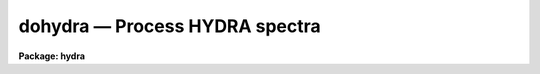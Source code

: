 dohydra — Process HYDRA spectra
===============================

**Package: hydra**

.. raw:: html

  <BODY>
  <TABLE WIDTH="100%" BORDER=0><TR>
  <TD ALIGN=LEFT><FONT SIZE=4>
  <B>dohydra (Jul95)</B></FONT></TD>
  <TD ALIGN=CENTER><FONT SIZE=4>
  <B>noao.imred.hydra</B>
  </FONT></TD>
  <TD ALIGN=RIGHT><FONT SIZE=4>
  <B>dohydra (Jul95)</B></FONT></TD>
  </TR></TABLE><P>
  <TITLE>dohydra</TITLE>
  <UL>
  </UL>
  <H2><A NAME="s_name">NAME</A></H2>
  <! BeginSection: 'NAME'>
  <UL>
  dohydra -- Hydra and Nessie data reduction task
  </UL>
  <! EndSection:   'NAME'>
  <H2><A NAME="s_usage">USAGE</A></H2>
  <! BeginSection: 'USAGE'>
  <UL>
  dohydra objects
  </UL>
  <! EndSection:   'USAGE'>
  <H2><A NAME="s_summary">SUMMARY</A></H2>
  <! BeginSection: 'SUMMARY'>
  <UL>
  The <B>dohydra</B> reduction task is specialized for scattered light
  subtraction, extraction, flat
  fielding, fiber throughput correction, wavelength calibration, and sky
  subtraction of <I>Hydra</I> and <I>Nessie</I> fiber spectra.  It is a
  command language script which collects and combines the functions and
  parameters of many general purpose tasks to provide a single complete data
  reduction path.  The task provides a degree of guidance, automation, and
  record keeping necessary when dealing with the large amount of data
  generated by these multifiber instruments.
  </UL>
  <! EndSection:   'SUMMARY'>
  <H2><A NAME="s_parameters">PARAMETERS</A></H2>
  <! BeginSection: 'PARAMETERS'>
  <UL>
  <DL>
  <DT><B><A NAME="l_objects">objects</A></B></DT>
  <! Sec='PARAMETERS' Level=0 Label='objects' Line='objects'>
  <DD>List of object spectra to be processed.  Previously processed spectra are
  ignored unless the <I>redo</I> flag is set or the <I>update</I> flag is set and
  dependent calibration data has changed.  Extracted spectra are ignored.
  </DD>
  </DL>
  <DL>
  <DT><B><A NAME="l_apref">apref = "<TT></TT>"</A></B></DT>
  <! Sec='PARAMETERS' Level=0 Label='apref' Line='apref = ""'>
  <DD>Aperture reference spectrum.  This spectrum is used to define the basic
  extraction apertures and is typically a flat field spectrum.
  </DD>
  </DL>
  <DL>
  <DT><B><A NAME="l_flat">flat = "<TT></TT>" (optional)</A></B></DT>
  <! Sec='PARAMETERS' Level=0 Label='flat' Line='flat = "" (optional)'>
  <DD>Flat field spectrum.  If specified the one dimensional flat field spectra
  are extracted and used to make flat field calibrations.  If a separate
  throughput file or image is not specified the flat field is also used
  for computing a fiber throughput correction.
  </DD>
  </DL>
  <DL>
  <DT><B><A NAME="l_throughput">throughput = "<TT></TT>" (optional)</A></B></DT>
  <! Sec='PARAMETERS' Level=0 Label='throughput' Line='throughput = "" (optional)'>
  <DD>Throughput file or image.  If an image is specified, typically a blank
  sky observation, the total flux through
  each fiber is used to correct for fiber throughput.  If a file consisting
  of lines with the aperture number and relative throughput is specified
  then the fiber throughput will be corrected by those values.  If neither
  is specified but a flat field image is given it is used to compute the
  throughput.  
  </DD>
  </DL>
  <DL>
  <DT><B><A NAME="l_arcs1">arcs1 = "<TT></TT>" (at least one if dispersion correcting)</A></B></DT>
  <! Sec='PARAMETERS' Level=0 Label='arcs1' Line='arcs1 = "" (at least one if dispersion correcting)'>
  <DD>List of primary arc spectra.  These spectra are used to define the dispersion
  functions for each fiber apart from a possible zero point correction made
  with secondary shift spectra or arc calibration fibers in the object spectra.
  One fiber from the first spectrum is used to mark lines and set the dispersion
  function interactively and dispersion functions for all other fibers and
  arc spectra are derived from it.
  </DD>
  </DL>
  <DL>
  <DT><B><A NAME="l_arcs2">arcs2 = "<TT></TT>" (optional for Nessie)</A></B></DT>
  <! Sec='PARAMETERS' Level=0 Label='arcs2' Line='arcs2 = "" (optional for Nessie)'>
  <DD>List of optional shift arc spectra.  Features in these secondary observations
  are used to supply a wavelength zero point shift through the observing
  sequence.  One type of observation is dome lamps containing characteristic
  emission lines.
  </DD>
  </DL>
  <DL>
  <DT><B><A NAME="l_arcreplace">arcreplace = "<TT></TT>" (optional for Nessie)</A></B></DT>
  <! Sec='PARAMETERS' Level=0 Label='arcreplace' Line='arcreplace = "" (optional for Nessie)'>
  <DD>Special aperture replacement file.  A characteristic of Nessie (though not
  Hydra) spectra is that it requires two exposures to illuminate all fibers
  with an arc calibration.  The aperture replacement file assigns fibers from
  the second exposure to replace those in the first exposure.  Only the first
  exposures are specified in the <I>arcs1</I> list.  The file contains lines
  with the first exposure image name, the second exposure image name, and a
  list of apertures from the second exposure to be used instead of those in
  the first exposure.
  </DD>
  </DL>
  <DL>
  <DT><B><A NAME="l_arctable">arctable = "<TT></TT>" (optional) (refspectra)</A></B></DT>
  <! Sec='PARAMETERS' Level=0 Label='arctable' Line='arctable = "" (optional) (refspectra)'>
  <DD>Table defining arc spectra to be assigned to object
  spectra (see <B>refspectra</B>).  If not specified an assignment based
  on a header parameter, <I>params.sort</I>, such as the observation time is made.
  </DD>
  </DL>
  <P>
  <DL>
  <DT><B><A NAME="l_readnoise">readnoise = "<TT>RDNOISE</TT>" (apsum)</A></B></DT>
  <! Sec='PARAMETERS' Level=0 Label='readnoise' Line='readnoise = "RDNOISE" (apsum)'>
  <DD>Read out noise in photons.  This parameter defines the minimum noise
  sigma.  It is defined in terms of photons (or electrons) and scales
  to the data values through the gain parameter.  A image header keyword
  (case insensitive) may be specified to get the value from the image.
  </DD>
  </DL>
  <DL>
  <DT><B><A NAME="l_gain">gain = "<TT>GAIN</TT>" (apsum)</A></B></DT>
  <! Sec='PARAMETERS' Level=0 Label='gain' Line='gain = "GAIN" (apsum)'>
  <DD>Detector gain or conversion factor between photons/electrons and
  data values.  It is specified as the number of photons per data value.
  A image header keyword (case insensitive) may be specified to get the value
  from the image.
  </DD>
  </DL>
  <DL>
  <DT><B><A NAME="l_datamax">datamax = INDEF (apsum.saturation)</A></B></DT>
  <! Sec='PARAMETERS' Level=0 Label='datamax' Line='datamax = INDEF (apsum.saturation)'>
  <DD>The maximum data value which is not a cosmic ray.
  When cleaning cosmic rays and/or using variance weighted extraction
  very strong cosmic rays (pixel values much larger than the data) can
  cause these operations to behave poorly.  If a value other than INDEF
  is specified then all data pixels in excess of this value will be
  excluded and the algorithms will yield improved results.
  This applies only to the object spectra and not the flat field or
  arc spectra.  For more
  on this see the discussion of the saturation parameter in the
  <B>apextract</B> package.
  </DD>
  </DL>
  <DL>
  <DT><B><A NAME="l_fibers">fibers = 97 (apfind)</A></B></DT>
  <! Sec='PARAMETERS' Level=0 Label='fibers' Line='fibers = 97 (apfind)'>
  <DD>Number of fibers.  This number is used during the automatic definition of
  the apertures from the aperture reference spectrum.  It is best if this
  reflects the actual number of fibers which may be found in the aperture
  reference image.
  The interactive
  review of the aperture assignments allows verification and adjustments
  to the automatic aperture definitions.
  </DD>
  </DL>
  <DL>
  <DT><B><A NAME="l_width">width = 12. (apedit)</A></B></DT>
  <! Sec='PARAMETERS' Level=0 Label='width' Line='width = 12. (apedit)'>
  <DD>Approximate base full width of the fiber profiles.  This parameter is used
  for the profile centering algorithm.
  </DD>
  </DL>
  <DL>
  <DT><B><A NAME="l_minsep">minsep = 8. (apfind)</A></B></DT>
  <! Sec='PARAMETERS' Level=0 Label='minsep' Line='minsep = 8. (apfind)'>
  <DD>Minimum separation between fibers.  Weaker spectra or noise within this
  distance of a stronger spectrum are rejected.
  </DD>
  </DL>
  <DL>
  <DT><B><A NAME="l_maxsep">maxsep = 15. (apfind)</A></B></DT>
  <! Sec='PARAMETERS' Level=0 Label='maxsep' Line='maxsep = 15. (apfind)'>
  <DD>Maximum separation between adjacent fibers.  This parameter
  is used to identify missing fibers.  If two adjacent spectra exceed this
  separation then it is assumed that a fiber is missing and the aperture
  identification assignments will be adjusted accordingly.
  </DD>
  </DL>
  <DL>
  <DT><B><A NAME="l_apidtable">apidtable = "<TT></TT>" (apfind)</A></B></DT>
  <! Sec='PARAMETERS' Level=0 Label='apidtable' Line='apidtable = "" (apfind)'>
  <DD>Aperture identification table.  This may be either a text file or an
  image.  A text file contains the fiber number, beam number defining object
  (1), sky (0), and arc (2) fibers, and a object title.  An image contains
  the keywords SLFIBnnn with string value consisting of the fiber number,
  beam number, optional right ascension and declination, and an object
  title.  For Nessie the user had to prepare the file for each plugboard, for
  Hydra at the 4meter the file was generated for the user, and for Hydra at
  the WIYN the image header contains the information.  Unassigned and broken
  fibers (beam of -1) should be included in the identification information
  since they will automatically be excluded.
  </DD>
  </DL>
  <DL>
  <DT><B><A NAME="l_crval">crval = INDEF, cdelt = INDEF (autoidentify)</A></B></DT>
  <! Sec='PARAMETERS' Level=0 Label='crval' Line='crval = INDEF, cdelt = INDEF (autoidentify)'>
  <DD>These parameters specify an approximate central wavelength and dispersion.
  They may be specified as numerical values, INDEF, or image header keyword
  names whose values are to be used.
  If both these parameters are INDEF then the automatic identification will
  not be done.
  </DD>
  </DL>
  <DL>
  <DT><B><A NAME="l_objaps">objaps = "<TT></TT>", skyaps = "<TT></TT>", arcaps = "<TT></TT>"</A></B></DT>
  <! Sec='PARAMETERS' Level=0 Label='objaps' Line='objaps = "", skyaps = "", arcaps = ""'>
  <DD>List of object, sky, and arc aperture numbers.  These are used to
  identify arc apertures for wavelength calibration and object and sky
  apertures for sky subtraction.  Note sky apertures may be identified as
  both object and sky if one wants to subtract the mean sky from the
  individual sky spectra.  Typically the different spectrum types are
  identified by their beam numbers and the default, null string,
  lists select all apertures.
  </DD>
  </DL>
  <DL>
  <DT><B><A NAME="l_objbeams">objbeams = "<TT>0,1</TT>", skybeams = "<TT>0</TT>", arcbeams = 2</A></B></DT>
  <! Sec='PARAMETERS' Level=0 Label='objbeams' Line='objbeams = "0,1", skybeams = "0", arcbeams = 2'>
  <DD>List of object, sky, and arc beam numbers.  The convention is that sky
  fibers are given a beam number of 0, object fibers a beam number of 1, and
  arc fibers a beam number of 2.  The beam numbers are typically set in the
  <I>apidtable</I>.  Unassigned or broken fibers may be given a beam number of
  -1 in the aperture identification table since apertures with negative beam
  numbers are not extracted.  Note it is valid to identify sky fibers as both
  object and sky.
  </DD>
  </DL>
  <P>
  <DL>
  <DT><B><A NAME="l_scattered">scattered = no (apscatter)</A></B></DT>
  <! Sec='PARAMETERS' Level=0 Label='scattered' Line='scattered = no (apscatter)'>
  <DD>Smooth and subtracted scattered light from the object and flat field
  images.  This operation consists of fitting independent smooth functions
  across the dispersion using data outside the fiber apertures and then
  smoothing the individual fits along the dispersion.  The initial
  flat field, or if none is given the aperture reference image, are
  done interactively to allow setting the fitting parameters.  All
  subsequent subtractions use the same fitting parameters.
  </DD>
  </DL>
  <DL>
  <DT><B><A NAME="l_fitflat">fitflat = yes (flat1d)</A></B></DT>
  <! Sec='PARAMETERS' Level=0 Label='fitflat' Line='fitflat = yes (flat1d)'>
  <DD>Fit the composite flat field spectrum by a smooth function and divide each
  flat field spectrum by this function?  This operation removes the average
  spectral signature of the flat field lamp from the sensitivity correction to
  avoid modifying the object fluxes.
  </DD>
  </DL>
  <DL>
  <DT><B><A NAME="l_clean">clean = yes (apsum)</A></B></DT>
  <! Sec='PARAMETERS' Level=0 Label='clean' Line='clean = yes (apsum)'>
  <DD>Detect and correct for bad pixels during extraction?  This is the same
  as the clean option in the <B>apextract</B> package.  If yes this also
  implies variance weighted extraction and requires reasonably good values
  for the readout noise and gain.  In addition the datamax parameters
  can be useful.
  </DD>
  </DL>
  <DL>
  <DT><B><A NAME="l_dispcor">dispcor = yes</A></B></DT>
  <! Sec='PARAMETERS' Level=0 Label='dispcor' Line='dispcor = yes'>
  <DD>Dispersion correct spectra?  Depending on the <I>params.linearize</I>
  parameter this may either resample the spectra or insert a dispersion
  function in the image header.
  </DD>
  </DL>
  <DL>
  <DT><B><A NAME="l_savearcs">savearcs = yes</A></B></DT>
  <! Sec='PARAMETERS' Level=0 Label='savearcs' Line='savearcs = yes'>
  <DD>Save any simultaneous arc apertures?  If no then the arc apertures will
  be deleted after use.
  </DD>
  </DL>
  <DL>
  <DT><B><A NAME="l_skyalign">skyalign = no</A></B></DT>
  <! Sec='PARAMETERS' Level=0 Label='skyalign' Line='skyalign = no'>
  <DD>Align sky lines?  If yes then for the first object spectrum you are asked
  to mark one or more sky lines to use for alignment.  Then these lines will
  be found in all spectra and an average zeropoint shift computed and applied
  to the dispersion solution to align these lines.  Note that this assumes
  the sky lines are seen in all fibers.
  </DD>
  </DL>
  <DL>
  <DT><B><A NAME="l_skysubtract">skysubtract = yes</A></B></DT>
  <! Sec='PARAMETERS' Level=0 Label='skysubtract' Line='skysubtract = yes'>
  <DD>Subtract sky from the object spectra?  If yes the sky spectra are combined
  and subtracted from the object spectra as defined by the object and sky
  aperture/beam parameters.
  </DD>
  </DL>
  <DL>
  <DT><B><A NAME="l_skyedit">skyedit = yes</A></B></DT>
  <! Sec='PARAMETERS' Level=0 Label='skyedit' Line='skyedit = yes'>
  <DD>Overplot all the sky spectra and allow contaminated sky spectra to be
  deleted?
  </DD>
  </DL>
  <DL>
  <DT><B><A NAME="l_saveskys">saveskys = yes</A></B></DT>
  <! Sec='PARAMETERS' Level=0 Label='saveskys' Line='saveskys = yes'>
  <DD>Save the combined sky spectrum?  If no then the sky spectrum will be
  deleted after sky subtraction is completed.
  </DD>
  </DL>
  <DL>
  <DT><B><A NAME="l_splot">splot = no</A></B></DT>
  <! Sec='PARAMETERS' Level=0 Label='splot' Line='splot = no'>
  <DD>Plot the final spectra with the task <B>splot</B>?
  </DD>
  </DL>
  <DL>
  <DT><B><A NAME="l_redo">redo = no</A></B></DT>
  <! Sec='PARAMETERS' Level=0 Label='redo' Line='redo = no'>
  <DD>Redo operations previously done?  If no then previously processed spectra
  in the objects list will not be processed (unless they need to be updated).
  </DD>
  </DL>
  <DL>
  <DT><B><A NAME="l_update">update = yes</A></B></DT>
  <! Sec='PARAMETERS' Level=0 Label='update' Line='update = yes'>
  <DD>Update processing of previously processed spectra if aperture, flat
  field, or dispersion reference definitions are changed?
  </DD>
  </DL>
  <DL>
  <DT><B><A NAME="l_batch">batch = no</A></B></DT>
  <! Sec='PARAMETERS' Level=0 Label='batch' Line='batch = no'>
  <DD>Process spectra as a background or batch job provided there are no interactive
  options (<I>skyedit</I> and <I>splot</I>) selected.
  </DD>
  </DL>
  <DL>
  <DT><B><A NAME="l_listonly">listonly = no</A></B></DT>
  <! Sec='PARAMETERS' Level=0 Label='listonly' Line='listonly = no'>
  <DD>List processing steps but don't process?
  </DD>
  </DL>
  <P>
  <DL>
  <DT><B><A NAME="l_params">params = "<TT></TT>" (pset)</A></B></DT>
  <! Sec='PARAMETERS' Level=0 Label='params' Line='params = "" (pset)'>
  <DD>Name of parameter set containing additional processing parameters.  The
  default is parameter set <B>params</B>.  The parameter set may be examined
  and modified in the usual ways (typically with "<TT>epar params</TT>" or "<TT>:e params</TT>"
  from the parameter editor).  Note that using a different parameter file
  is not allowed.  The parameters are described below.
  </DD>
  </DL>
  <P>
  <CENTER>-- PACKAGE PARAMETERS
  
  </CENTER><BR>
  <P>
  Package parameters are those which generally apply to all task in the
  package.  This is also true of <B>dohydra</B>.
  <DL>
  <DT><B><A NAME="l_dispaxis">dispaxis = 2</A></B></DT>
  <! Sec='PARAMETERS' Level=0 Label='dispaxis' Line='dispaxis = 2'>
  <DD>Default dispersion axis.  The dispersion axis is 1 for dispersion
  running along image lines and 2 for dispersion running along image
  columns.  If the image header parameter DISPAXIS is defined it has
  precedence over this parameter.  The default value defers to the
  package parameter of the same name.
  </DD>
  </DL>
  <DL>
  <DT><B><A NAME="l_observatory">observatory = "<TT>observatory</TT>"</A></B></DT>
  <! Sec='PARAMETERS' Level=0 Label='observatory' Line='observatory = "observatory"'>
  <DD>Observatory at which the spectra were obtained if not specified in the
  image header by the keyword OBSERVAT.  For Hydra data the image headers
  identify the observatory as "<TT>kpno</TT>" so this parameter is not used.
  For data from other observatories this parameter may be used
  as describe in <B>observatory</B>.
  </DD>
  </DL>
  <DL>
  <DT><B><A NAME="l_interp">interp = "<TT>poly5</TT>" (nearest|linear|poly3|poly5|spline3|sinc)</A></B></DT>
  <! Sec='PARAMETERS' Level=0 Label='interp' Line='interp = "poly5" (nearest|linear|poly3|poly5|spline3|sinc)'>
  <DD>Spectrum interpolation type used when spectra are resampled.  The choices are:
  <P>
  <PRE>
  	nearest - nearest neighbor
  	 linear - linear
  	  poly3 - 3rd order polynomial
  	  poly5 - 5th order polynomial
  	spline3 - cubic spline
  	   sinc - sinc function
  </PRE>
  </DD>
  </DL>
  <DL>
  <DT><B><A NAME="l_database">database = "<TT>database</TT>"</A></B></DT>
  <! Sec='PARAMETERS' Level=0 Label='database' Line='database = "database"'>
  <DD>Database (directory) used for storing aperture and dispersion information.
  </DD>
  </DL>
  <DL>
  <DT><B><A NAME="l_verbose">verbose = no</A></B></DT>
  <! Sec='PARAMETERS' Level=0 Label='verbose' Line='verbose = no'>
  <DD>Print verbose information available with various tasks.
  </DD>
  </DL>
  <DL>
  <DT><B><A NAME="l_logfile">logfile = "<TT>logfile</TT>", plotfile = "<TT></TT>"</A></B></DT>
  <! Sec='PARAMETERS' Level=0 Label='logfile' Line='logfile = "logfile", plotfile = ""'>
  <DD>Text and plot log files.  If a filename is not specified then no log is
  kept.  The plot file contains IRAF graphics metacode which may be examined
  in various ways such as with <B>gkimosaic</B>.
  </DD>
  </DL>
  <DL>
  <DT><B><A NAME="l_records">records = "<TT></TT>"</A></B></DT>
  <! Sec='PARAMETERS' Level=0 Label='records' Line='records = ""'>
  <DD>Dummy parameter to be ignored.
  </DD>
  </DL>
  <DL>
  <DT><B><A NAME="l_version">version = "<TT>HYDRA: ...</TT>"</A></B></DT>
  <! Sec='PARAMETERS' Level=0 Label='version' Line='version = "HYDRA: ..."'>
  <DD>Version of the package.
  </DD>
  </DL>
  <P>
  <CENTER>PARAMS PARAMETERS
  
  </CENTER><BR>
  <P>
  The following parameters are part of the <B>params</B> parameter set and
  define various algorithm parameters for <B>dohydra</B>.
  <P>
  <CENTER>--  GENERAL PARAMETERS --
  
  </CENTER><BR>
  <DL>
  <DT><B><A NAME="l_line">line = INDEF, nsum = 10</A></B></DT>
  <! Sec='PARAMETERS' Level=0 Label='line' Line='line = INDEF, nsum = 10'>
  <DD>The dispersion line (line or column perpendicular to the dispersion
  axis) and number of adjacent lines (half before and half after unless
  at the end of the image) used in finding, recentering, resizing,
  editing, and tracing operations.  A line of INDEF selects the middle of the
  image along the dispersion axis.
  </DD>
  </DL>
  <DL>
  <DT><B><A NAME="l_order">order = "<TT>decreasing</TT>" (apfind)</A></B></DT>
  <! Sec='PARAMETERS' Level=0 Label='order' Line='order = "decreasing" (apfind)'>
  <DD>When assigning aperture identifications order the spectra "<TT>increasing</TT>"
  or "<TT>decreasing</TT>" with increasing pixel position (left-to-right or
  right-to-left in a cross-section plot of the image).
  </DD>
  </DL>
  <DL>
  <DT><B><A NAME="l_extras">extras = no (apsum)</A></B></DT>
  <! Sec='PARAMETERS' Level=0 Label='extras' Line='extras = no (apsum)'>
  <DD>Include extra information in the output spectra?  When cleaning or using
  variance weighting the cleaned and weighted spectra are recorded in the
  first 2D plane of a 3D image, the raw, simple sum spectra are recorded in
  the second plane, and the estimated sigmas are recorded in the third plane.
  </DD>
  </DL>
  <P>
  <CENTER>-- DEFAULT APERTURE LIMITS --
  
  </CENTER><BR>
  <DL>
  <DT><B><A NAME="l_lower">lower = -5., upper = 5. (apdefault)</A></B></DT>
  <! Sec='PARAMETERS' Level=0 Label='lower' Line='lower = -5., upper = 5. (apdefault)'>
  <DD>Default lower and upper aperture limits relative to the aperture center.
  These limits are used when the apertures are first found and may be
  resized automatically or interactively.
  </DD>
  </DL>
  <P>
  <CENTER>-- AUTOMATIC APERTURE RESIZING PARAMETERS --
  
  </CENTER><BR>
  <DL>
  <DT><B><A NAME="l_ylevel">ylevel = 0.05 (apresize)</A></B></DT>
  <! Sec='PARAMETERS' Level=0 Label='ylevel' Line='ylevel = 0.05 (apresize)'>
  <DD>Data level at which to set aperture limits during automatic resizing.
  It is a fraction of the peak relative to a local background.
  </DD>
  </DL>
  <P>
  <CENTER>-- TRACE PARAMETERS --
  
  </CENTER><BR>
  <DL>
  <DT><B><A NAME="l_t_step">t_step = 10 (aptrace)</A></B></DT>
  <! Sec='PARAMETERS' Level=0 Label='t_step' Line='t_step = 10 (aptrace)'>
  <DD>Step along the dispersion axis between determination of the spectrum
  positions.  Note the <I>nsum</I> parameter is also used to enhance the
  signal-to-noise at each step.
  </DD>
  </DL>
  <DL>
  <DT><B><A NAME="l_t_function">t_function = "<TT>spline3</TT>", t_order = 3 (aptrace)</A></B></DT>
  <! Sec='PARAMETERS' Level=0 Label='t_function' Line='t_function = "spline3", t_order = 3 (aptrace)'>
  <DD>Default trace fitting function and order.  The fitting function types are
  "<TT>chebyshev</TT>" polynomial, "<TT>legendre</TT>" polynomial, "<TT>spline1</TT>" linear spline, and
  "<TT>spline3</TT>" cubic spline.  The order refers to the number of
  terms in the polynomial functions or the number of spline pieces in the spline
  functions.
  </DD>
  </DL>
  <DL>
  <DT><B><A NAME="l_t_niterate">t_niterate = 1, t_low = 3., t_high = 3. (aptrace)</A></B></DT>
  <! Sec='PARAMETERS' Level=0 Label='t_niterate' Line='t_niterate = 1, t_low = 3., t_high = 3. (aptrace)'>
  <DD>Default number of rejection iterations and rejection sigma thresholds.
  </DD>
  </DL>
  <P>
  <CENTER>-- SCATTERED LIGHT PARAMETERS --
  
  </CENTER><BR>
  <DL>
  <DT><B><A NAME="l_buffer">buffer = 1. (apscatter)</A></B></DT>
  <! Sec='PARAMETERS' Level=0 Label='buffer' Line='buffer = 1. (apscatter)'>
  <DD>Buffer distance from the aperture edges to be excluded in selecting the
  scattered light pixels to be used.
  </DD>
  </DL>
  <DL>
  <DT><B><A NAME="l_apscat1">apscat1 = "<TT></TT>" (apscatter)</A></B></DT>
  <! Sec='PARAMETERS' Level=0 Label='apscat1' Line='apscat1 = "" (apscatter)'>
  <DD>Fitting parameters across the dispersion.  This references an additional
  set of parameters for the ICFIT package.  The default is the "<TT>apscat1</TT>"
  parameter set.
  </DD>
  </DL>
  <DL>
  <DT><B><A NAME="l_apscat2">apscat2 = "<TT></TT>" (apscatter)</A></B></DT>
  <! Sec='PARAMETERS' Level=0 Label='apscat2' Line='apscat2 = "" (apscatter)'>
  <DD>Fitting parameters along the dispersion.  This references an additional
  set of parameters for the ICFIT package.  The default is the "<TT>apscat2</TT>"
  parameter set.
  </DD>
  </DL>
  <P>
  <CENTER>
  
  </CENTER><BR>
  -- APERTURE EXTRACTION PARAMETERS --
  <DL>
  <DT><B><A NAME="l_weights">weights = "<TT>none</TT>" (apsum)</A></B></DT>
  <! Sec='PARAMETERS' Level=0 Label='weights' Line='weights = "none" (apsum)'>
  <DD>Type of extraction weighting.  Note that if the <I>clean</I> parameter is
  set then the weights used are "<TT>variance</TT>" regardless of the weights
  specified by this parameter.  The choices are:
  <DL>
  <DT><B><A NAME="l_">"<TT>none</TT>"</A></B></DT>
  <! Sec='PARAMETERS' Level=1 Label='' Line='"none"'>
  <DD>The pixels are summed without weights except for partial pixels at the
  ends.
  </DD>
  </DL>
  <DL>
  <DT><B><A NAME="l_">"<TT>variance</TT>"</A></B></DT>
  <! Sec='PARAMETERS' Level=1 Label='' Line='"variance"'>
  <DD>The extraction is weighted by the variance based on the data values
  and a poisson/ccd model using the <I>gain</I> and <I>readnoise</I>
  parameters.
  </DD>
  </DL>
  </DD>
  </DL>
  <DL>
  <DT><B><A NAME="l_pfit">pfit = "<TT>fit1d</TT>" (apsum) (fit1d|fit2d)</A></B></DT>
  <! Sec='PARAMETERS' Level=0 Label='pfit' Line='pfit = "fit1d" (apsum) (fit1d|fit2d)'>
  <DD>Profile fitting algorithm for cleaning and variance weighted extractions.
  The default is generally appropriate for Hydra/Nessie data but users
  may try the other algorithm.  See <B>approfiles</B> for further information.
  </DD>
  </DL>
  <DL>
  <DT><B><A NAME="l_lsigma">lsigma = 3., usigma = 3. (apsum)</A></B></DT>
  <! Sec='PARAMETERS' Level=0 Label='lsigma' Line='lsigma = 3., usigma = 3. (apsum)'>
  <DD>Lower and upper rejection thresholds, given as a number of times the
  estimated sigma of a pixel, for cleaning.
  </DD>
  </DL>
  <DL>
  <DT><B><A NAME="l_nsubaps">nsubaps = 1 (apsum)</A></B></DT>
  <! Sec='PARAMETERS' Level=0 Label='nsubaps' Line='nsubaps = 1 (apsum)'>
  <DD>During extraction it is possible to equally divide the apertures into
  this number of subapertures.
  </DD>
  </DL>
  <P>
  <CENTER>-- FLAT FIELD FUNCTION FITTING PARAMETERS --
  
  </CENTER><BR>
  <DL>
  <DT><B><A NAME="l_f_interactive">f_interactive = yes (fit1d)</A></B></DT>
  <! Sec='PARAMETERS' Level=0 Label='f_interactive' Line='f_interactive = yes (fit1d)'>
  <DD>Fit the composite one dimensional flat field spectrum interactively?
  This is used if <I>fitflat</I> is set and a two dimensional flat field
  spectrum is specified.
  </DD>
  </DL>
  <DL>
  <DT><B><A NAME="l_f_function">f_function = "<TT>spline3</TT>", f_order = 10 (fit1d)</A></B></DT>
  <! Sec='PARAMETERS' Level=0 Label='f_function' Line='f_function = "spline3", f_order = 10 (fit1d)'>
  <DD>Function and order used to fit the composite one dimensional flat field
  spectrum.  The functions are "<TT>legendre</TT>", "<TT>chebyshev</TT>", "<TT>spline1</TT>", and
  "<TT>spline3</TT>".  The spline functions are linear and cubic splines with the
  order specifying the number of pieces.
  </DD>
  </DL>
  <P>
  <CENTER>-- ARC DISPERSION FUNCTION PARAMETERS --
  
  </CENTER><BR>
  <DL>
  <DT><B><A NAME="l_threshold">threshold = 10. (autoidentify/identify/reidentify)</A></B></DT>
  <! Sec='PARAMETERS' Level=0 Label='threshold' Line='threshold = 10. (autoidentify/identify/reidentify)'>
  <DD>In order for a feature center to be determined the range of pixel intensities
  around the feature must exceed this threshold.
  </DD>
  </DL>
  <DL>
  <DT><B><A NAME="l_coordlist">coordlist = "<TT>linelists$idhenear.dat</TT>" (autoidentify/identify)</A></B></DT>
  <! Sec='PARAMETERS' Level=0 Label='coordlist' Line='coordlist = "linelists$idhenear.dat" (autoidentify/identify)'>
  <DD>Arc line list consisting of an ordered list of wavelengths.
  Some standard line lists are available in the directory "<TT>linelists$</TT>".
  </DD>
  </DL>
  <DL>
  <DT><B><A NAME="l_match">match = -3. (autoidentify/identify)</A></B></DT>
  <! Sec='PARAMETERS' Level=0 Label='match' Line='match = -3. (autoidentify/identify)'>
  <DD>The maximum difference for a match between the dispersion function prediction
  value and a wavelength in the coordinate list.
  </DD>
  </DL>
  <DL>
  <DT><B><A NAME="l_fwidth">fwidth = 4. (autoidentify/identify)</A></B></DT>
  <! Sec='PARAMETERS' Level=0 Label='fwidth' Line='fwidth = 4. (autoidentify/identify)'>
  <DD>Approximate full base width (in pixels) of arc lines.
  </DD>
  </DL>
  <DL>
  <DT><B><A NAME="l_cradius">cradius = 10. (reidentify)</A></B></DT>
  <! Sec='PARAMETERS' Level=0 Label='cradius' Line='cradius = 10. (reidentify)'>
  <DD>Radius from previous position to reidentify arc line.
  </DD>
  </DL>
  <DL>
  <DT><B><A NAME="l_i_function">i_function = "<TT>spline3</TT>", i_order = 3 (autoidentify/identify)</A></B></DT>
  <! Sec='PARAMETERS' Level=0 Label='i_function' Line='i_function = "spline3", i_order = 3 (autoidentify/identify)'>
  <DD>The default function and order to be fit to the arc wavelengths as a
  function of the pixel coordinate.  The functions choices are "<TT>chebyshev</TT>",
  "<TT>legendre</TT>", "<TT>spline1</TT>", or "<TT>spline3</TT>".
  </DD>
  </DL>
  <DL>
  <DT><B><A NAME="l_i_niterate">i_niterate = 2, i_low = 3.0, i_high = 3.0 (autoidentify/identify)</A></B></DT>
  <! Sec='PARAMETERS' Level=0 Label='i_niterate' Line='i_niterate = 2, i_low = 3.0, i_high = 3.0 (autoidentify/identify)'>
  <DD>Number of rejection iterations and sigma thresholds for rejecting arc
  lines from the dispersion function fits.
  </DD>
  </DL>
  <DL>
  <DT><B><A NAME="l_refit">refit = yes (reidentify)</A></B></DT>
  <! Sec='PARAMETERS' Level=0 Label='refit' Line='refit = yes (reidentify)'>
  <DD>Refit the dispersion function?  If yes and there is more than 1 line
  and a dispersion function was defined in the arc reference then a new
  dispersion function of the same type as in the reference image is fit
  using the new pixel positions.  Otherwise only a zero point shift is
  determined for the revised fitted coordinates without changing the
  form of the dispersion function.
  </DD>
  </DL>
  <DL>
  <DT><B><A NAME="l_addfeatures">addfeatures = no (reidentify)</A></B></DT>
  <! Sec='PARAMETERS' Level=0 Label='addfeatures' Line='addfeatures = no (reidentify)'>
  <DD>Add new features from a line list during each reidentification?
  This option can be used to compensate for lost features from the
  reference solution.  Care should be exercised that misidentified features
  are not introduced.
  </DD>
  </DL>
  <P>
  <CENTER>-- AUTOMATIC ARC ASSIGNMENT PARAMETERS --
  
  </CENTER><BR>
  <DL>
  <DT><B><A NAME="l_select">select = "<TT>interp</TT>" (refspectra)</A></B></DT>
  <! Sec='PARAMETERS' Level=0 Label='select' Line='select = "interp" (refspectra)'>
  <DD>Selection method for assigning wavelength calibration spectra.
  Note that an arc assignment table may be used to override the selection
  method and explicitly assign arc spectra to object spectra.
  The automatic selection methods are:
  <DL>
  <DT><B><A NAME="l_average">average</A></B></DT>
  <! Sec='PARAMETERS' Level=1 Label='average' Line='average'>
  <DD>Average two reference spectra without regard to any sort parameter.
  If only one reference spectrum is specified then it is assigned with a
  warning.  If more than two reference spectra are specified then only the
  first two are used and a warning is given.
  This option is used to assign two reference spectra, with equal weights,
  independent of any sorting parameter.
  </DD>
  </DL>
  <DL>
  <DT><B><A NAME="l_following">following</A></B></DT>
  <! Sec='PARAMETERS' Level=1 Label='following' Line='following'>
  <DD>Select the nearest following spectrum in the reference list based on the
  sorting parameter.  If there is no following spectrum use the nearest preceding
  spectrum.
  </DD>
  </DL>
  <DL>
  <DT><B><A NAME="l_interp">interp</A></B></DT>
  <! Sec='PARAMETERS' Level=1 Label='interp' Line='interp'>
  <DD>Interpolate between the preceding and following spectra in the reference
  list based on the sorting parameter.  If there is no preceding and following
  spectrum use the nearest spectrum.  The interpolation is weighted by the
  relative distances of the sorting parameter.
  </DD>
  </DL>
  <DL>
  <DT><B><A NAME="l_match">match</A></B></DT>
  <! Sec='PARAMETERS' Level=1 Label='match' Line='match'>
  <DD>Match each input spectrum with the reference spectrum list in order.
  This overrides the reference aperture check.
  </DD>
  </DL>
  <DL>
  <DT><B><A NAME="l_nearest">nearest</A></B></DT>
  <! Sec='PARAMETERS' Level=1 Label='nearest' Line='nearest'>
  <DD>Select the nearest spectrum in the reference list based on the sorting
  parameter.
  </DD>
  </DL>
  <DL>
  <DT><B><A NAME="l_preceding">preceding</A></B></DT>
  <! Sec='PARAMETERS' Level=1 Label='preceding' Line='preceding'>
  <DD>Select the nearest preceding spectrum in the reference list based on the
  sorting parameter.  If there is no preceding spectrum use the nearest following
  spectrum.
  </DD>
  </DL>
  </DD>
  </DL>
  <DL>
  <DT><B><A NAME="l_sort">sort = "<TT>jd</TT>", group = "<TT>ljd</TT>" (refspectra)</A></B></DT>
  <! Sec='PARAMETERS' Level=0 Label='sort' Line='sort = "jd", group = "ljd" (refspectra)'>
  <DD>Image header keywords to be used as the sorting parameter for selection
  based on order and to group spectra.
  A null string, "<TT></TT>", or the word "<TT>none</TT>" may be use to disable the sorting
  or grouping parameters.
  The sorting parameter
  must be numeric but otherwise may be anything.  The grouping parameter
  may be a string or number and must simply be the same for all spectra within
  the same group (say a single night).
  Common sorting parameters are times or positions.
  In <B>dohydra</B> the Julian date (JD) and the local Julian day number (LJD)
  at the middle of the exposure are automatically computed from the universal
  time at the beginning of the exposure and the exposure time.  Also the
  parameter UTMIDDLE is computed.
  </DD>
  </DL>
  <DL>
  <DT><B><A NAME="l_time">time = no, timewrap = 17. (refspectra)</A></B></DT>
  <! Sec='PARAMETERS' Level=0 Label='time' Line='time = no, timewrap = 17. (refspectra)'>
  <DD>Is the sorting parameter a 24 hour time?  If so then the time origin
  for the sorting is specified by the timewrap parameter.  This time
  should precede the first observation and follow the last observation
  in a 24 hour cycle.
  </DD>
  </DL>
  <P>
  <CENTER>-- DISPERSION  CORRECTION PARAMETERS --
  
  </CENTER><BR>
  <DL>
  <DT><B><A NAME="l_linearize">linearize = yes (dispcor)</A></B></DT>
  <! Sec='PARAMETERS' Level=0 Label='linearize' Line='linearize = yes (dispcor)'>
  <DD>Interpolate the spectra to a linear dispersion sampling?  If yes the
  spectra will be interpolated to a linear or log linear sampling
  If no the nonlinear dispersion function(s) from the dispersion function
  database are assigned to the input image world coordinate system
  and the spectral data are not interpolated.
  </DD>
  </DL>
  <DL>
  <DT><B><A NAME="l_log">log = no (dispcor)</A></B></DT>
  <! Sec='PARAMETERS' Level=0 Label='log' Line='log = no (dispcor)'>
  <DD>Use linear logarithmic wavelength coordinates?  Linear logarithmic
  wavelength coordinates have wavelength intervals which are constant
  in the logarithm of the wavelength.
  </DD>
  </DL>
  <DL>
  <DT><B><A NAME="l_flux">flux = yes (dispcor)</A></B></DT>
  <! Sec='PARAMETERS' Level=0 Label='flux' Line='flux = yes (dispcor)'>
  <DD>Conserve the total flux during interpolation?  If <I>no</I> the output
  spectrum is interpolated from the input spectrum at each output
  wavelength coordinate.  If <I>yes</I> the input spectrum is integrated
  over the extent of each output pixel.  This is slower than
  simple interpolation.
  </DD>
  </DL>
  <P>
  <CENTER>-- SKY SUBTRACTION PARAMETERS --
  
  </CENTER><BR>
  <DL>
  <DT><B><A NAME="l_combine">combine = "<TT>average</TT>" (scombine) (average|median)</A></B></DT>
  <! Sec='PARAMETERS' Level=0 Label='combine' Line='combine = "average" (scombine) (average|median)'>
  <DD>Option for combining sky pixels at the same dispersion coordinate after any
  rejection operation.  The options are to compute the  "<TT>average</TT>" or "<TT>median</TT>"
  of the pixels.  The median uses the average of the two central
  values when the number of pixels is even.
  </DD>
  </DL>
  <DL>
  <DT><B><A NAME="l_reject">reject = "<TT>none</TT>" (scombine) (none|minmax|avsigclip)</A></B></DT>
  <! Sec='PARAMETERS' Level=0 Label='reject' Line='reject = "none" (scombine) (none|minmax|avsigclip)'>
  <DD>Type of rejection operation performed on the pixels which overlap at each
  dispersion coordinate.  The algorithms are discussed in the
  help for <B>scombine</B>.  The rejection choices are:
  <P>
  <PRE>
        none - No rejection
      minmax - Reject the low and high pixels
   avsigclip - Reject pixels using an averaged sigma clipping algorithm
  </PRE>
  <P>
  </DD>
  </DL>
  <DL>
  <DT><B><A NAME="l_scale">scale = "<TT>none</TT>" (none|mode|median|mean)</A></B></DT>
  <! Sec='PARAMETERS' Level=0 Label='scale' Line='scale = "none" (none|mode|median|mean)'>
  <DD>Multiplicative scaling to be applied to each spectrum.  The choices are none
  or scale by the mode, median, or mean.  This should not be necessary if the
  flat field and throughput corrections have been properly made. 
  </DD>
  </DL>
  </UL>
  <! EndSection:   'PARAMETERS'>
  <H2><A NAME="s_environment_parameters">ENVIRONMENT PARAMETERS</A></H2>
  <! BeginSection: 'ENVIRONMENT PARAMETERS'>
  <UL>
  The environment parameter <I>imtype</I> is used to determine the extension
  of the images to be processed and created.  This allows use with any
  supported image extension.  For STF images the extension has to be exact;
  for example "<TT>d1h</TT>".
  </UL>
  <! EndSection:   'ENVIRONMENT PARAMETERS'>
  <H2><A NAME="s_description">DESCRIPTION</A></H2>
  <! BeginSection: 'DESCRIPTION'>
  <UL>
  The <B>dohydra</B> reduction task is specialized for the extraction, flat
  fielding, fiber throughput correction, wavelength calibration, and sky
  subtraction of <I>Hydra</I> and <I>Nessie</I> fiber spectra.  It is a
  command language script which collects and combines the functions and
  parameters of many general purpose tasks to provide a single, complete data
  reduction path.  The task provides a degree of guidance, automation, and
  record keeping necessary when dealing with the large amount of data
  generated by these multifiber instruments.
  <P>
  The general organization of the task is to do the interactive setup steps
  first using representative calibration data and then perform the majority
  of the reductions automatically, and possibly as a background process, with
  reference to the setup data.  In addition, the task determines which setup
  and processing operations have been completed in previous executions of the
  task and, contingent on the <I>redo</I> and <I>update</I> options, skip or
  repeat some or all the steps.
  <P>
  The following description is oriented specifically to Hydra data but
  applies equally well to Nessie data except for a few minor differences
  which are discussed in a separate section.  Since <B>dohydra</B> combines many
  separate, general purpose tasks the description given here refers to these
  tasks and leaves some of the details to their help documentation.
  <P>
  The description is divided into a quick usage outline followed by details
  of the parameters and algorithms.  The usage outline is provided as a
  checklist and a refresher for those familiar with this task and the
  component tasks.  It presents only the default or recommended usage for
  Hydra since there are many variations possible.
  <P>
  <B>Usage Outline</B>
  <P>
  <DL>
  <DT><B><A NAME="l_">[1]</A></B></DT>
  <! Sec='DESCRIPTION' Level=0 Label='' Line='[1]'>
  <DD>The images are first processed with <B>ccdproc</B> for overscan,
  bias, and dark corrections.
  The <B>dofiber</B> task will abort if the image header keyword CCDRPOC,
  which is added by <B>ccdproc</B>, is missing.  If the data is processed outside
  of the IRAF <B>ccdred</B> package then a dummy CCDPROC keyword should be
  added to the image headers; say with <B>hedit</B>.
  </DD>
  </DL>
  <DL>
  <DT><B><A NAME="l_">[2]</A></B></DT>
  <! Sec='DESCRIPTION' Level=0 Label='' Line='[2]'>
  <DD>Set the <B>dohydra</B> parameters with <B>eparam</B>.  Specify the object
  images to be processed, the flat field image as the aperture reference and
  the flat field, and one or more arc images.  A throughput file or image,
  such as a blank sky observation, may also be specified.  If there are many
  object or arc spectra per setup you might want to prepare "<TT>@ files</TT>".
  Specify the aperture identification table (a file for 4meter data or an image
  for WIYN data) which is provided for each Hydra
  configuration.  You might wish to verify the geometry parameters,
  separations, dispersion direction, etc., which may
  change with different detector setups.  The processing parameters are set
  for complete reductions but for quicklook you might not use the clean
  option or dispersion calibration and sky subtraction.
  <P>
  The parameters are set for a particular Hydra configuration and different
  configurations may use different flat fields, arcs, and aperture
  identification tables.
  </DD>
  </DL>
  <DL>
  <DT><B><A NAME="l_">[3]</A></B></DT>
  <! Sec='DESCRIPTION' Level=0 Label='' Line='[3]'>
  <DD>Run the task.  This may be repeated multiple times with different
  observations and the task will generally only do the setup steps
  once and only process new images.  Queries presented during the
  execution for various interactive operations may be answered with
  "<TT>yes</TT>", "<TT>no</TT>", "<TT>YES</TT>", or "<TT>NO</TT>".  The lower case responses apply just
  to that query while the upper case responses apply to all further
  such queries during the execution and no further queries of that
  type will be made.
  </DD>
  </DL>
  <DL>
  <DT><B><A NAME="l_">[4]</A></B></DT>
  <! Sec='DESCRIPTION' Level=0 Label='' Line='[4]'>
  <DD>The apertures are defined using the specified aperture reference image.
  The spectra are found automatically and apertures assigned based on
  task parameters and the aperture identification table.  Unassigned
  fibers will have a negative beam number and will be ignored in subsequent
  processing.  The resize option sets the aperture size to the widths of
  the profiles at a fixed fraction of the peak height.  The interactive
  review of the apertures is recommended.  If the identifications are off
  by a shift the <TT>'o'</TT> key is used.  To exit the aperture review type <TT>'q'</TT>.
  </DD>
  </DL>
  <DL>
  <DT><B><A NAME="l_">[5]</A></B></DT>
  <! Sec='DESCRIPTION' Level=0 Label='' Line='[5]'>
  <DD>The fiber positions at a series of points along the dispersion are measured
  and a function is fit to these positions.  This may be done interactively to
  adjust the fitting parameters.  Not all fibers need be examined and the "<TT>NO</TT>"
  response will quit the interactive fitting.  To exit the interactive
  fitting type <TT>'q'</TT>.
  </DD>
  </DL>
  <DL>
  <DT><B><A NAME="l_">[6]</A></B></DT>
  <! Sec='DESCRIPTION' Level=0 Label='' Line='[6]'>
  <DD>If scattered light subtraction is to be done the flat field image is
  used to define the scattered light fitting parameters interactively.
  If one is not specified then the aperture reference image is used for
  this purpose.
  <P>
  There are two queries for the interactive fitting.  A graph of the
  data between the defined reference apertures separated by a specified
  buffer distance is first shown.  The function order and type may be
  adjusted.  After quiting with <TT>'q'</TT> the user has the option of changing
  the buffer value and returning to the fitting, changing the image line
  or column to check if the fit parameters are satisfactory at other points,
  or to quit and accept the fit parameters.  After fitting all points
  across the dispersion another graph showing the scattered light from
  the individual fits is shown and the smoothing parameters along the
  dispersion may be adjusted.  Upon quiting with <TT>'q'</TT> you have the option
  of checking other cuts parallel to the dispersion or quiting and finishing
  the scattered light function smoothing and subtraction.
  <P>
  If there is a throughput image then this is corrected for scattered light
  noninteractively using the previous fitting parameters.
  </DD>
  </DL>
  <DL>
  <DT><B><A NAME="l_">[7]</A></B></DT>
  <! Sec='DESCRIPTION' Level=0 Label='' Line='[7]'>
  <DD>If flat fielding is to be done the flat field spectra are extracted.  The
  average spectrum over all fibers is determined and a function is fit
  interactively (exit with <TT>'q'</TT>).  This function is generally of sufficiently
  high order that the overall shape is well fit.  This function is then used
  to normalize the individual flat field spectra.  If a throughput image, a
  sky flat, is specified then the total sky counts through each fiber are
  used to correct the total flat field counts.  Alternatively, a separately
  derived throughput file can be used for specifying throughput corrections.
  If neither type of throughput is used the flat field also provides the
  throughput correction.  The final response spectra are normalized to a unit
  mean over all fibers.  The relative average throughput for each fiber is
  recorded in the log and possibly printed to the terminal.
  </DD>
  </DL>
  <DL>
  <DT><B><A NAME="l_">[8]</A></B></DT>
  <! Sec='DESCRIPTION' Level=0 Label='' Line='[8]'>
  <DD>If dispersion correction is selected the first arc in the arc list is
  extracted.  The middle fiber is used to identify the arc lines and define
  the dispersion function using the task <B>autoidentify</B>.  The
  <I>crval</I> and <I>cdelt</I> parameters are used in the automatic
  identification.  Whether or not the automatic identification is
  successful you will be shown the result of the arc line identification.
  If the automatic identification is not successful identify a few arc
  lines with <TT>'m'</TT> and use the <TT>'l'</TT> line list identification command to
  automatically add additional lines and fit the dispersion function.  Check
  the quality of the dispersion function fit with <TT>'f'</TT>.  When satisfied exit
  with <TT>'q'</TT>.
  </DD>
  </DL>
  <DL>
  <DT><B><A NAME="l_">[9]</A></B></DT>
  <! Sec='DESCRIPTION' Level=0 Label='' Line='[9]'>
  <DD>The remaining fibers are automatically reidentified.  You have the option
  to review the line identifications and dispersion function for each fiber
  and interactively add or delete arc lines and change fitting parameters.
  This can be done selectively, such as when the reported RMS increases
  significantly.
  </DD>
  </DL>
  <DL>
  <DT><B><A NAME="l_">[10]</A></B></DT>
  <! Sec='DESCRIPTION' Level=0 Label='' Line='[10]'>
  <DD>If the spectra are to be resampled to a linear dispersion system
  (which will be the same for all spectra) default dispersion parameters
  are printed and you are allowed to adjust these as desired.
  </DD>
  </DL>
  <DL>
  <DT><B><A NAME="l_">[11]</A></B></DT>
  <! Sec='DESCRIPTION' Level=0 Label='' Line='[11]'>
  <DD>If the sky line alignment option is selected and the sky lines have not
  been identified for a particular aperture identification table then you are
  asked to mark one or more sky lines.  You may simply accept the wavelengths
  of these lines as defined by the dispersion solution for this spectrum and
  fiber or you may specify knowns wavelengths for the lines. These lines will
  be reidentified in all object spectra extracted and a mean zeropoint shift
  will be added to the dispersion solution.  This has the effect of aligning
  these lines to optimize sky subtraction.
  </DD>
  </DL>
  <DL>
  <DT><B><A NAME="l_">[12]</A></B></DT>
  <! Sec='DESCRIPTION' Level=0 Label='' Line='[12]'>
  <DD>The object spectra are now automatically scattered light subtracted,
  extracted, flat fielded, and dispersion corrected.
  </DD>
  </DL>
  <DL>
  <DT><B><A NAME="l_">[13]</A></B></DT>
  <! Sec='DESCRIPTION' Level=0 Label='' Line='[13]'>
  <DD>When sky subtracting, the individual sky spectra may be reviewed and some
  spectra eliminated using the <TT>'d'</TT> key.  The last deleted spectrum may be
  recovered with the <TT>'e'</TT> key.  After exiting the review with <TT>'q'</TT> you are
  asked for the combining option.  The type of combining is dictated by the
  number of sky fibers.
  </DD>
  </DL>
  <DL>
  <DT><B><A NAME="l_">[14]</A></B></DT>
  <! Sec='DESCRIPTION' Level=0 Label='' Line='[14]'>
  <DD>The option to examine the final spectra with <B>splot</B> may be given.
  To exit type <TT>'q'</TT>.
  </DD>
  </DL>
  <DL>
  <DT><B><A NAME="l_">[15]</A></B></DT>
  <! Sec='DESCRIPTION' Level=0 Label='' Line='[15]'>
  <DD>If scattered light is subtracted from the input data a copy of the
  original image is made by appending "<TT>noscat</TT>" to the image name.
  If the data are reprocessed with the <I>redo</I> flag the original
  image will be used again to allow modification of the scattered
  light parameters.
  <P>
  The final spectra will have the same name as the original 2D images
  with a "<TT>.ms</TT>" extension added.  The flat field and arc spectra will
  also have part of the aperture identification table name added to
  allow different configurations to use the same 2D flat field and arcs
  but with different aperture definitions.  If using the sky alignment
  option an image "<TT>align</TT>" with the aperture identification table name
  applied will also be created.
  </DD>
  </DL>
  <P>
  <B>Spectra and Data Files</B>
  <P>
  The basic input consists of Hydra or Nessie object and
  calibration spectra stored as IRAF images.
  The type of image format is defined by the
  environment parameter <I>imtype</I>.  Only images with that extension will
  be processed and created.
  The raw CCD images must
  be processed to remove overscan, bias, and dark count effects.
  This is generally done using the <B>ccdred</B> package.
  The <B>dohydra</B> task will abort if the image header keyword CCDPROC,
  which is added by <B>ccdproc</B>, is missing.  If the data processed outside
  of the IRAF <B>ccdred</B> package then a dummy CCDPROC keyword should be
  added to the image headers; say with <B>hedit</B>.
  Flat fielding is
  generally not done at this stage but as part of <B>dohydra</B>.
  If flat fielding is done as part of the basic CCD processing then
  a flattened flat field, blank sky observation, or throughput file
  should still be created for applying fiber throughput corrections.
  <P>
  The task <B>dohydra</B> uses several types of calibration spectra.  These
  are flat fields, blank sky flat fields, comparison lamp spectra, auxiliary
  mercury line (from the dome lights) or sky line spectra, and simultaneous
  arc spectra taken during the object observation.  The flat field,
  throughput image or file, auxiliary emission line spectra, and simultaneous
  comparison fibers are optional.  If a flat field is used then the sky flat
  or throughput file is optional assuming the flat field has the same fiber
  iillumination.  It is legal to specify only a throughput image or file and
  leave the flat field blank in order to simply apply a throughput
  correction.  Because only the total counts through each fiber are used from
  a throughput image, sky flat exposures need not be of high signal per
  pixel.
  <P>
  There are three types of arc calibration methods.  One is to take arc
  calibration exposures through all fibers periodically and apply the
  dispersion function derived from one or interpolated between pairs to the
  object fibers.  This is the usual method with Hydra.  Another method is to
  use only one or two all-fiber arcs to define the shape of the dispersion
  function and track zero point wavelength shifts with <I>simultaneous arc</I>
  fibers taken during the object exposure.  The simultaneous arcs may or may
  not be available at the instrument but <B>dohydra</B> can use this type of
  observation.  The arc fibers are identified by their beam or aperture
  numbers.  A related and mutually exclusive method is to use <I>auxiliary
  line spectra</I> such as lines in the dome lights or sky lines to monitor
  shifts relative to a few actual arc exposures.  The main reason to do this
  is if taking arc exposures through all fibers is inconvenient as is the
  case with the manual Nessie plugboards.
  <P>
  The assignment of arc or auxiliary line calibration exposures to object
  exposures is generally done by selecting the nearest in time and
  interpolating.  There are other options possible which are described under
  the task <B>refspectra</B>.  The most general option is to define a table
  giving the object image name and the one or two arc spectra to be assigned
  to that object.  That file is called an <I>arc assignment table</I> and it
  is one of the optional setup files which can used with <B>dohydra</B>.
  <P>
  The first step in the processing is identifying the spectra in the images.
  The <I>aperture identification table</I>, which may be a text file or
  an image, contains information about the fiber
  assignments.  This table is created for you when using Hydra but must be
  prepared by the user when using Nessie.  A description of a file is
  given in the section concerning Nessie.
  <P>
  The final reduced spectra are recorded in two or three dimensional IRAF
  images.  The images have the same name as the original images with an added
  "<TT>.ms</TT>" extension.  Each line in the reduced image is a one dimensional
  spectrum with associated aperture, wavelength, and identification
  information.  When the <I>extras</I> parameter is set the lines in the
  third dimension contain additional information (see
  <B>apsum</B> for further details).  These spectral formats are accepted by the
  one dimensional spectroscopy tools such as the plotting tasks <B>splot</B>
  and <B>specplot</B>.  The special task <B>scopy</B> may be used to extract
  specific apertures or to change format to individual one dimensional
  images.
  <P>
  <B>Package Parameters</B>
  <P>
  The <B>hydra</B> package parameters set parameters affecting all the
  tasks in the package.
  The dispersion axis parameter defines the image axis along which the
  dispersion runs.  This is used if the image header doesn't define the
  dispersion axis with the DISPAXIS keyword.
  The observatory parameter is only required
  for data taken with fiber instruments other than Hydra or Nessie.
  The spectrum interpolation type might be changed to "<TT>sinc</TT>" but
  with the cautions given in <B>onedspec.package</B>.
  The other parameters define the standard I/O functions.
  The verbose parameter selects whether to print everything which goes
  into the log file on the terminal.  It is useful for monitoring
  what the <B>dohydra</B> task does.  The log and plot files are useful for
  keeping a record of the processing.  A log file is highly recommended.
  A plot file provides a record of apertures, traces, and extracted spectra
  but can become quite large.
  The plotfile is most conveniently viewed and printed with <B>gkimosaic</B>.
  <P>
  <B>Processing Parameters</B>
  <P>
  The list of objects and arcs can be @ files if desired.  The aperture
  reference spectrum is usually the same as the flat field spectrum though it
  could be any exposure with enough signal to accurately define the positions
  and trace the spectra.  The first list of arcs are the standard Th-Ar or
  HeNeAr comparison arc spectra (they must all be of the same type).  The
  second list of arcs are the auxiliary emission line exposures mentioned
  previously and in the Nessie section.
  <P>
  The arc replacement file is described in the Nessie section and the arc
  assignment table was described in the data file section.  Note that even if
  an arc assignment table is specified, <I>all arcs to be used must also
  appear in the arc lists</I> in order for the task to know the type of arc
  spectrum.
  <P>
  The detector read out noise and gain are used for cleaning and variance
  (optimal) extraction.  The default will determine the values from the image
  itself.  The dispersion axis defines the wavelength direction of spectra in
  the image if not defined in the image header by the keyword DISPAXIS.  The
  width and separation parameters define the dimensions (in pixels) of the
  spectra (fiber profile) across the dispersion.  The width parameter
  primarily affects the centering.  The maximum separation parameter is
  important if missing spectra from the aperture identification table are to
  be correctly skipped.  The number of fibers can be left at the default
  (for Hydra) and the task will try to account for unassigned or missing fibers.
  <P>
  The approximate central wavelength and dispersion are used for the
  automatic identification of the arc reference.  They may be specified
  as image header keywords or values.  The INDEF values search the
  entire range of the coordinate reference file but the automatic
  line identification algorithm works much better and faster if
  approximate values are given.
  <P>
  The task needs to know which fibers are object, sky if sky subtraction is
  to be done, and simultaneous arcs if used.  One could explicitly give the
  aperture numbers but the recommended way, provided an aperture
  identification file or image is used, is to select the apertures based on
  the beam numbers.  The default values are those appropriate for the
  identification files generated for Hydra configurations.  Sky subtracted
  sky spectra are useful for evaluating the sky subtraction.  Since only the
  spectra identified as objects are sky subtracted one can exclude fibers
  from the sky subtraction.  For example, if the <I>objbeams</I> parameter is
  set to 1 then only those fibers with a beam of 1 will be sky subtracted.
  All other fibers will remain in the extracted spectra but will not be sky
  subtracted.
  <P>
  The next set of parameters select the processing steps and options.  The
  scattered light option allows fitting and subtracting a scattered light
  surface from the input object and flat field.  If there is significant
  scattered light which is not subtracted the fiber throughput correction
  will not be accurate.  The
  flat fitting option allows fitting and removing the overall shape of the
  flat field spectra while preserving the pixel-to-pixel response
  corrections.  This is useful for maintaining the approximate object count
  levels and not introducing the reciprocal of the flat field spectrum into
  the object spectra.  The <I>clean</I> option invokes a profile fitting and
  deviant point rejection algorithm as well as a variance weighting of points
  in the aperture.  These options require knowing the effective (i.e.
  accounting for any image combining) read out noise and gain.  For a
  discussion of cleaning and variance weighted extraction see
  <B>apvariance</B> and <B>approfiles</B>.
  <P>
  The dispersion correction option selects whether to extract arc spectra,
  determine a dispersion function, assign them to the object spectra, and,
  possibly, resample the spectra to a linear (or log-linear) wavelength
  scale.  If simultaneous arc fibers are defined there is an option to delete
  them from the final spectra when they are no longer needed.
  <P>
  The sky alignment option allows applying a zeropoint dispersion shift
  to all fibers based on one or more sky lines.  This requires all fibers
  to have the sky lines visible.  When there are sky lines this will
  improve the sky subtraction if there is a systematic error in the
  fiber iillumination between the sky and the arc calibration.
  <P>
  The sky subtraction option selects whether to combine the sky fiber spectra
  and subtract this sky from the object fiber spectra.  <I>Dispersion
  correction and sky subtraction are independent operations.</I>  This means
  that if dispersion correction is not done then the sky subtraction will be
  done with respect to pixel coordinates.  This might be desirable in some
  quick look cases though it is incorrect for final reductions.
  <P>
  The sky subtraction option has two additional options.  The individual sky
  spectra may be examined and contaminated spectra deleted interactively
  before combining.  This can be a useful feature in crowded regions.  The
  final combined sky spectrum may be saved for later inspection in an image
  with the spectrum name prefixed by <B>sky</B>.
  <P>
  After a spectrum has been processed it is possible to examine the results
  interactively using the <B>splot</B> tasks.  This option has a query which
  may be turned off with "<TT>YES</TT>" or "<TT>NO</TT>" if there are multiple spectra to be
  processed.
  <P>
  Generally once a spectrum has been processed it will not be reprocessed if
  specified as an input spectrum.  However, changes to the underlying
  calibration data can cause such spectra to be reprocessed if the
  <I>update</I> flag is set.  The changes which will cause an update are new
  aperture identification table, new reference image, new flat fields, and a
  new arc reference.  If all input spectra are to be processed regardless of
  previous processing the <I>redo</I> flag may be used.  Note that
  reprocessing clobbers the previously processed output spectra.
  <P>
  The <I>batch</I> processing option allows object spectra to be processed as
  a background or batch job.  This will only occur if sky spectra editing and
  <B>splot</B> review (interactive operations) are turned off, either when the
  task is run or by responding with "<TT>NO</TT>" to the queries during processing.
  <P>
  The <I>listonly</I> option prints a summary of the processing steps which
  will be performed on the input spectra without actually doing anything.
  This is useful for verifying which spectra will be affected if the input
  list contains previously processed spectra.  The listing does not include
  any arc spectra which may be extracted to dispersion calibrate an object
  spectrum.
  <P>
  The last parameter (excluding the task mode parameter) points to another
  parameter set for the algorithm parameters.  The way <B>dohydra</B> works
  this may not have any value and the parameter set <B>params</B> is always
  used.  The algorithm parameters are discussed further in the next section.
  <P>
  <B>Algorithms and Algorithm Parameters</B>
  <P>
  This section summarizes the various algorithms used by the <B>dohydra</B>
  task and the parameters which control and modify the algorithms.  The
  algorithm parameters available to the user are collected in the parameter
  set <B>params</B>.  These parameters are taken from the various general
  purpose tasks used by the <B>dohydra</B> processing task.  Additional
  information about these parameters and algorithms may be found in the help
  for the actual task executed.  These tasks are identified in the parameter
  section listing in parenthesis.  The aim of this parameter set organization
  is to collect all the algorithm parameters in one place separate from the
  processing parameters and include only those which are relevant for
  Hydra or Nessie data.  The parameter values can be changed from the
  defaults by using the parameter editor,
  <PRE>
  <P>
  	cl&gt; epar params
  <P>
  </PRE>
  or simple typing <I>params</I>.  The parameter editor can also be
  entered when editing the <B>dohydra</B> parameters by typing <I>:e
  params</I> or simply <I>:e</I> if positioned at the <I>params</I>
  parameter.
  <P>
  <B>Extraction</B>
  <P>
  The identification of the spectra in the two dimensional images and their
  scattered light subtraction and extraction to one dimensional spectra
  in multispec format is accomplished
  using the tasks from the <B>apextract</B> package.  The first parameters
  through <I>nsubaps</I> control the extractions.
  <P>
  The dispersion line is that used for finding the spectra, for plotting in
  the aperture editor, and as the starting point for tracing.  The default
  value of <B>INDEF</B> selects the middle of the image.  The aperture
  finding, adjusting, editing, and tracing operations also allow summing a
  number of dispersion lines to improve the signal.  The number of lines is
  set by the <I>nsum</I> parameter.
  <P>
  The <I>order</I> parameter defines whether the order of the aperture
  identifications in the aperture identification table (or the default
  sequential numbers if no file is used) is in the same sense as the image
  coordinates (increasing) or the opposite sense (decreasing).  If the
  aperture identifications turn out to be opposite to what is desired when
  viewed in the aperture editing graph then simply change this parameter.
  <P>
  The basic data output by the spectral extraction routines are the one
  dimensional spectra.  Additional information may be output when the
  <I>extras</I> option is selected and the cleaning or variance weighting
  options are also selected.  In this case a three dimensional image is
  produced with the first element of the third dimension being the cleaned
  and/or weighted spectra, the second element being the uncleaned and
  unweighted spectra, and the third element being an estimate of the sigma
  of each pixel in the extracted spectrum.  Currently the sigma data is not
  used by any other tasks and is only for reference.
  <P>
  The initial step of finding the fiber spectra in the aperture reference
  image consists of identifying the peaks in a cut across the dispersion,
  eliminating those which are closer to each other than the <I>minsep</I>
  distance, and then keeping the specified <I>nfibers</I> highest peaks.  The
  centers of the profiles are determined using the <B>center1d</B> algorithm
  which uses the <I>width</I> parameter.
  <P>
  Apertures are then assigned to each spectrum.  The initial edges of the
  aperture relative to the center are defined by the <I>lower</I> and
  <I>upper</I> parameters.  The trickiest part of assigning the apertures is
  relating the aperture identification from the aperture identification table
  to automatically selected fiber profiles.  The first aperture id in the
  file is assigned to the first spectrum found using the <I>order</I> parameter to
  select the assignment direction.  The numbering proceeds in this way except
  that if a gap greater than a multiple of the <I>maxsep</I> parameter is
  encountered then assignments in the file are skipped under the assumption
  that a fiber is missing (broken).  In Hydra data it is expected that all
  fibers will be found in flat fields including the unassigned fibers and the
  assignment file will then identify the unassigned fibers.  The unassigned
  fibers will later be excluded from extraction.  For more on the finding and
  assignment algorithms see <B>apfind</B>.
  <P>
  The initial apertures are the same for all spectra but they can each be
  automatically resized.  The automatic resizing sets the aperture limits
  at a fraction of the peak relative to the interfiber minimum.
  The default <I>ylevel</I> is to resize the apertures to 5% of the peak.
  See the description for the task <B>apresize</B> for further details.
  <P>
  The user is given the opportunity to graphically review and adjust the
  aperture definitions.  This is recommended.  As mentioned previously, the
  correct identification of the fibers is tricky and it is fundamentally
  important that this be done correctly; otherwise the spectrum
  identifications will not be for the objects they say.  An important command in
  this regard is the <TT>'o'</TT> key which allows reordering the identifications
  based on the aperture identification table.  This is required if the first
  fiber is actually missing since the initial assignment begins assigning the
  first spectrum found with the first entry in the aperture file.  The
  aperture editor is a very powerful tool and is described in detail as
  <B>apedit</B>.
  <P>
  The next set of parameters control the tracing and function fitting of the
  aperture reference positions along the dispersion direction.  The position
  of a spectrum across the dispersion is determined by the centering
  algorithm (see <B>center1d</B>) at a series of evenly spaced steps, given by
  the parameter <I>t_step</I>, along the dispersion.  The step size should be
  fine enough to follow position changes but it is not necessary to measure
  every point.  The fitted points may jump around a little bit due to noise
  and cosmic rays even when summing a number of lines.  Thus, a smooth
  function is fit.  The function type, order, and iterative rejection of
  deviant points is controlled by the other trace parameters.  For more
  discussion consult the help pages for <B>aptrace</B> and <B>icfit</B>.  The
  default is to fit a cubic spline of three pieces with a single iteration of
  3 sigma rejection.
  <P>
  The actual extraction of the spectra by summing across the aperture at each
  point along the dispersion is controlled by the next set of parameters.
  The default extraction simply sums the pixels using partial pixels at the
  ends.  The options allow selection of a weighted sum based on a Poisson
  variance model using the <I>readnoise</I> and <I>gain</I> detector
  parameters.  Note that if the <I>clean</I> option is selected the variance
  weighted extraction is used regardless of the <I>weights</I> parameter.  The
  sigma thresholds for cleaning are also set in the <B>params</B> parameters.
  For more on the variance weighted extraction and cleaning see
  <B>apvariance</B> and <B>approfiles</B> as well as <B>apsum</B>.
  <P>
  The last parameter, <I>nsubaps</I>, is used only in special cases when it is
  desired to subdivide the fiber profiles into subapertures prior to
  dispersion correction.  After dispersion correction the subapertures are
  then added together.  The purpose of this is to correct for wavelength
  shifts across a fiber.
  <P>
  <B>Scattered Light Subtraction</B>
  <P>
  Scattered light may be subtracted from the input two dimensional image as
  the first step.  This is done using the algorithm described in
  <B>apscatter</B>.  This can be important if there is significant scattered
  light since the flat field/throughput correction will otherwise be
  incorrect.  The algorithm consists of fitting a function to the data
  outside the defined apertures by a specified <I>buffer</I> at each line or
  column across the dispersion.  The function fitting parameters are the same
  at each line.  Because the fitted functions are independent at each line or
  column a second set of one dimensional functions are fit parallel to the
  dispersion using the evaluated fit values from the cross-dispersion step.
  This produces a smooth scattered light surface which is finally subtracted
  from the input image.  Again the function fitting parameters are the
  same at each line or column though they may be different than the parameters
  used to fit across the dispersion.
  <P>
  The first time the task is run with a particular flat field (or aperture
  reference image if no flat field is used) the scattered light fitting
  parameters are set interactively using that image.  The interactive step
  selects a particular line or column upon which the fitting is done
  interactively with the <B>icfit</B> commands.  A query is first issued
  which allows skipping this interactive stage.  Note that the interactive
  fitting is only for defining the fitting functions and orders.  When
  the graphical <B>icfit</B> fitting is exited (with <TT>'q'</TT>) there is a second prompt
  allowing you to change the buffer distance (in the first cross-dispersion
  stage) from the apertures, change the line/column, or finally quit.
  <P>
  The initial fitting parameters and the final set parameters are recorded
  in the <B>apscat1</B> and <B>apscat2</B> hidden parameter sets.  These
  parameters are then used automatically for every subsequent image
  which is scattered light corrected.
  <P>
  The scattered light subtraction modifies the input 2D images.  To preserve
  the original data a copy of the original image is made with the same
  root name and the word "<TT>noscat</TT>" appended.  The scattered light subtracted
  images will have the header keyword "<TT>APSCATTE</TT>" which is how the task
  avoids repeating the scattered light subtraction during any reprocessing.
  However if the <I>redo</I> option is selected the scattered light subtraction
  will also be redone by first restoring the "<TT>noscat</TT>" images to the original
  input names.
  <P>
  <B>Flat Field and Fiber Throughput Corrections</B>
  <P>
  Flat field corrections may be made during the basic CCD processing; i.e.
  direct division by the two dimensional flat field observation.  In that
  case do not specify a flat field spectrum; use the null string "<TT></TT>".  The
  <B>dohydra</B> task provides an alternative flat field response correction
  based on division of the extracted object spectra by the extracted flat field
  spectra.  A discussion of the theory and merits of flat fielding directly
  verses using the extracted spectra will not be made here.  The
  <B>dohydra</B> flat fielding algorithm is the <I>recommended</I> method for
  flat fielding since it works well and is not subject to the many problems
  involved in two dimensional flat fielding.
  <P>
  In addition to correcting for pixel-to-pixel response the flat field step
  also corrects for differences in the fiber throughput.  Thus, even if the
  pixel-to-pixel flat field corrections have been made in some other way it
  is desirable to use a sky or dome flat observation for determining a fiber
  throughput correction.  Alternatively, a separately derived throughput
  file may be specified.  This file consists of the aperture numbers
  (the same as used for the aperture reference) and relative throughput
  numbers.
  <P>
  The first step is extraction of the flat field spectrum, if specified,
  using the reference apertures.  Only one flat field is allowed so if
  multiple flat fields are required the data must be reduced in groups.
  After extraction one or more corrections are applied.  If the <I>fitflat</I>
  option is selected (the default) the extracted flat field spectra are
  averaged together and a smooth function is fit.  The default fitting
  function and order are given by the parameters <I>f_function</I> and
  <I>f_order</I>.  If the parameter <I>f_interactive</I> is "<TT>yes</TT>" then the
  fitting is done interactively using the <B>fit1d</B> task which uses the
  <B>icfit</B> interactive fitting commands.
  <P>
  The fitted function is divided into the individual flat field spectra to
  remove the basic shape of the spectrum while maintaining the relative
  individual pixel responses and any fiber to fiber differences.  This step
  avoids introducing the flat field spectrum shape into the object spectra
  and closely preserves the object counts.
  <P>
  If a throughput image is available (an observation of blank sky
  usually at twilight) it is extracted.  If no flat field is used the average
  signal through each fiber is computed and this becomes the response
  normalization function.  Note that a dome flat may be used in place of a
  sky in the sky flat field parameter for producing throughput only
  corrections.  If a flat field is specified then each sky spectrum is
  divided by the appropriate flat field spectrum.  The total counts through
  each fiber are multiplied into the flat field spectrum thus making the sky
  throughput of each fiber the same.  This correction is important if the
  iillumination of the fibers differs between the flat field source and the
  sky.  Since only the total counts are required the sky or dome flat field
  spectra need not be particularly strong though care must be taken to avoid
  objects.
  <P>
  Instead of a sky flat or other throughput image a separately derived
  throughput file may be used.  It may be used with or without a
  flat field.
  <P>
  The final step is to normalize the flat field spectra by the mean counts of
  all the fibers.  This normalization step is simply to preserve the average
  counts of the extracted object and arc spectra after division by the
  response spectra.  The final relative throughput values are recorded in the
  log and possibly printed on the terminal.
  <P>
  These flat field response steps and algorithm are available as a separate
  task called <B>msresp1d</B>.
  <P>
  <B>Dispersion Correction</B>
  <P>
  Dispersion corrections are applied to the extracted spectra if the
  <B>dispcor</B> parameter is set.  This can be a complicated process which
  the <B>dohydra</B> task tries to simplify for you.  There are three basic
  steps involved; determining the dispersion functions relating pixel
  position to wavelength, assigning the appropriate dispersion function to a
  particular observation, and resampling the spectra to evenly spaced pixels
  in wavelength.
  <P>
  The comparison arc spectra are used to define dispersion functions for the
  fibers using the tasks <B>autoidentify</B> and <B>reidentify</B>.  The
  interactive <B>autoidentify</B> task is only used on the central fiber of the
  first arc spectrum to define the basic reference dispersion solution from
  which all other fibers and arc spectra are automatically derived using
  <B>reidentify</B>. <B>Autoidentify</B> attempts to automatically identify
  the arc lines using the <I>crval</I> and <I>cdelt</I> parameters.  Whether
  or not it is successful the user is presented with the interactive
  identification graph.  The automatic identifications can be reviewed and a
  new solution or corrections to the automatic solution may be performed.
  <P>
  The set of arc dispersion function parameters are from <B>autoidentify</B> and
  <B>reidentify</B>.  The parameters define a line list for use in
  automatically assigning wavelengths to arc lines, a parameter controlling
  the width of the centering window (which should match the base line
  widths), the dispersion function type and order, parameters to exclude bad
  lines from function fits, and parameters defining whether to refit the
  dispersion function, as opposed to simply determining a zero point shift,
  and the addition of new lines from the line list when reidentifying
  additional arc spectra.  The defaults should generally be adequate and the
  dispersion function fitting parameters may be altered interactively.  One
  should consult the help for the two tasks for additional details of these
  parameters and the operation of <B>autoidentify</B>.
  <P>
  Generally, taking a number of comparison arc lamp exposures interspersed
  with the program spectra is sufficient to accurately dispersion calibrate
  Hydra spectra.  However, there are some other calibration options
  which may be of interest.  These options apply additional calibration data
  consisting either of auxiliary line spectra, such as from dome lights or
  night sky lines, or simultaneous arc lamp spectra taken through a few
  fibers during the object exposure.  These options add complexity to the
  dispersion calibration process and were provided primarily for Nessie
  data.  Therefore they are described later in the Nessie section.
  <P>
  When only arc comparison lamp spectra are used,  dispersion functions are
  determined independently for each fiber of each arc image and then assigned
  to the matching fibers in the program object observations.  The assignment
  consists of selecting one or two arc images to calibrate each object
  image.  When two bracketing arc spectra are used the dispersion functions
  are linearly interpolated (usually based on the time of the observations).
  <P>
  The arc assignments may be done either explicitly with an arc assignment
  table (parameter <I>arctable</I>) or based on a header parameter.  The task
  used is <B>refspectra</B> and the user should consult this task if the
  default behavior is not what is desired.  The default is to interpolate
  linearly between the nearest arcs based on the Julian date (corrected to
  the middle of the exposure).  The Julian date and a local Julian day number
  (the day number at local noon) are computed automatically by the task
  <B>setjd</B> and recorded in the image headers under the keywords JD and
  LJD.  In addition the universal time at the middle of the exposure, keyword
  UTMIDDLE, is computed by the task <B>setairmass</B> and this may also be used
  for ordering the arc and object observations.
  <P>
  An optional step is to use sky lines in the spectra to compute a zeropoint
  dispersion shift that will align the sky lines.  This may improve sky
  subtraction if the iillumination is not the same between the arc calibration
  and the sky.  When selected the object spectrum is dispersion corrected
  using a non-linear dispersion function to avoid resampling the spectrum.
  The sky lines are then reidentified in wavelength space from a template
  list of sky lines.  The mean shift in the lines for each fiber relative to
  the template in that fiber is computed to give the zeropoint shift.  The
  database file is created when the first object is extracted.  You are asked
  to mark the sky lines in one fiber and then the lines are automatically
  reidentified in all other fibers.  Note that this technique requires the
  sky lines be found in all fibers.
  <P>
  The last step of dispersion correction (resampling the spectrum to evenly
  spaced pixels in wavelength) is optional and relatively straightforward.
  If the <I>linearize</I> parameter is no then the spectra are not resampled
  and the nonlinear dispersion information is recorded in the image header.
  Other IRAF tasks (the coordinate description is specific to IRAF) will use
  this information whenever wavelengths are needed.  If linearizing is
  selected a linear dispersion relation, either linear in the wavelength or
  the log of the wavelength, is defined once and applied to every extracted
  spectrum.  The resampling algorithm  parameters allow selecting the
  interpolation function type, whether to conserve flux per pixel by
  integrating across the extent of the final pixel, and whether to linearize
  to equal linear or logarithmic intervals.  The latter may be appropriate
  for radial velocity studies.  The default is to use a fifth order
  polynomial for interpolation, to conserve flux, and to not use logarithmic
  wavelength bins.  These parameters are described fully in the help for the
  task <B>dispcor</B> which performs the correction.  The interpolation
  function options and the nonlinear dispersion coordinate system is
  described in the help topic <B>onedspec.package</B>.
  <P>
  <B>Sky Subtraction</B>
  <P>
  Sky subtraction is selected with the <I>skysubtract</I> processing option.
  The sky spectra are selected by their aperture and beam numbers and
  combined into a single master sky spectrum
  which is then subtracted from each object spectrum.  If the <I>skyedit</I>
  option is selected the sky spectra are plotted using the task
  <B>specplot</B>.  By default they are superposed to allow identifying
  spectra with unusually high signal due to object contamination.  To
  eliminate a sky spectrum from consideration point at it with the cursor and
  type <TT>'d'</TT>.  The last deleted spectrum may be undeleted with <TT>'e'</TT>.  This
  allows recovery of incorrect or accidental deletions.
  <P>
  The sky combining algorithm parameters define how the individual sky fiber
  spectra, after interactive editing, are combined before subtraction from
  the object fibers.  The goals of combining are to reduce noise, eliminate
  cosmic-rays, and eliminate fibers with inadvertent objects.  The common
  methods for doing this to use a median and/or a special sigma clipping
  algorithm (see <B>scombine</B> for details).  The scale
  parameter determines whether the individual skys are first scaled to a
  common mode.  The scaling should be used if the throughput is uncertain,
  but in that case you probably did the wrong thing in the throughput
  correction.  If the sky subtraction is done interactively, i.e. with the
  <I>skyedit</I> option selected, then after selecting the spectra to be
  combined a query is made for the combining algorithm.  This allows
  modifying the default algorithm based on the number of sky spectra
  selected since the "<TT>avsigclip</TT>" rejection algorithm requires at least
  three spectra.
  <P>
  The combined sky spectrum is subtracted from only those spectra specified
  by the object aperture and beam numbers.  Other spectra, such as comparison
  arc spectra, are retained unchanged.  One may include the sky spectra as
  object spectra to produce residual sky spectra for analysis.  The combined
  master sky spectra may be saved if the <I>saveskys</I> parameter is set.
  The saved sky is given the name of the object spectrum with the prefix
  "<TT>sky</TT>".
  <P>
  <B>Nessie Data</B>
  <P>
  Reducing Nessie data with <B>dohydra</B> is very similar.  The differences
  are that additional setup and calibration are required since this
  instrument was a precursor to the more developed Hydra instrument.
  The discussion in this section also describes some features which may
  be applicable to other fiber instruments outside of the NOAO instruments.
  <P>
  The Nessie comparison lamp exposures suffer from vignetting resulting in
  some fibers being poorly illuminated.  By rearranging the fibers in the
  calibration plugboard and taking additional exposures one can obtain good
  arc spectra through all fibers.  The task will merge the well exposed
  fibers from the multiple exposures into a single final extracted
  arc calibration image.  One of the exposures of a set is selected as
  the primary exposure.  This is the one specified in list of arcs,
  <I>arc1</I>.  The other exposures of the set are referenced only in
  a a setup file, called an <I>arc replacement file</I>.
  <P>
  The format of the arc replacement file is lines containing the primary
  arc image, a secondary arc image,
  and the apertures from the secondary arc to be merged into the
  final arc spectra.  There can be more than one secondary
  exposure though it is unlikely.  Figure 1 gives an example of this
  setup file.
  <PRE>
  <P>
      Figure 1: Example Arc Aperture Replacement File
  <P>
      cl&gt; type arcreplace
      nesjun042c nesjun049c 1,7,9,13,17,19,28,34
  <P>
  </PRE>
  The primary arc exposure is "<TT>nesjun042c</TT>", the secondary arc is
  "<TT>nesjun049c</TT>", and the secondary apertures are 1, 7, etc.  The syntax for
  the list of apertures also includes hyphen delimited ranges such as
  "<TT>8-10</TT>".
  <P>
  With Hydra the aperture identification file (4meter) or image header
  keywords (WIYN) are produced for the user.  With
  Nessie this is not the case, hence, the user must prepare a file
  manually.  The aperture identification file is not mandatory, sequential
  numbering will be used, but it is highly recommended for keeping track of
  the objects assigned to the fibers.  The aperture identification table
  contains lines consisting of an aperture number, a beam number, and an
  object identification.  These must be in the same order as the fibers in
  the image.  The aperture number may be any unique number but it is
  recommended that the fiber number be used.  The beam number is used to flag
  object, sky, arc, or other types of spectra.  The default beam numbers used
  by the task are 0 for sky, 1 for object, and 2 for arc.  The object
  identifications are optional but it is good practice to include them so
  that the data will contain the object information independent of other
  records.  Figure 2 shows an example for the <I>blue</I> fibers from a board
  called M33Sch2.
  <PRE>
  <P>
      Figure 2: Example Aperture Identification File
  <P>
      cl&gt; type m33sch2
      1 1 143
      2 1 254
      3 0 sky
      4 1 121
      5 2 arc
         .
         .
         .
      44 1 s92
      49 -1 Broken
      45 1 156
      46 2 arc
      47 0 sky
      48 1 phil2
  <P>
  </PRE>
  Note the identification of the sky fibers with beam number 0, the object
  fibers with 1, and the arc fibers with 2.  Also note that broken fiber 49
  is actually between fibers 44 and 45.  The broken fiber entries, given beam
  number -1, are optional but recommended to give the automatic spectrum
  finding operation the best chance to make the correct identifications.  The
  identification file will vary for each plugboard setup.  Additional
  information about the aperture identification table may be found in the
  description of the task <B>apfind</B>.
  <P>
  An alternative to using an aperture identification table is to give no
  name, the "<TT></TT>" empty string, and to explicitly give a range of
  aperture numbers for the skys and possibly for the sky subtraction
  object list in the parameters <I>objaps, skyaps, arcaps, objbeams,
  skybeams,</I> and <I>arcbeams</I>.
  <P>
  Because taking comparison exposures with Nessie requires replugging the
  fibers, possibly in more than one configuration, and the good stability of
  the instrument, there are two mutually exclusive methods for monitoring
  shifts in the dispersion zero point from the basic arc lamp spectra other
  than taking many arc lamp exposures.  One is to use some fibers to take a
  simultaneous arc spectrum while observing the program objects.  The fibers
  are identified by aperture or beam numbers.  The second method is to use
  <I>auxiliary line spectra</I>, such as mercury lines from the dome lights.
  These spectra are specified with an auxiliary shift arc list, <I>arc2</I>.
  <P>
  When using auxiliary line spectra for monitoring zero point shifts one of
  these spectra is plotted interactively by <B>identify</B> with the
  reference dispersion function from the reference arc spectrum.  The user
  marks one or more lines which will be used to compute zero point wavelength
  shifts in the dispersion functions automatically.  The actual wavelengths
  of the lines need not be known.  In this case accept the wavelength based
  on the reference dispersion function.  As other observations of the same
  features are made the changes in the positions of the features will be
  tracked as zero point wavelength changes such that wavelengths of the
  features remain constant.
  <P>
  When using auxiliary line spectra the only arc lamp spectrum used is the
  initial arc reference spectrum (the first image in the <I>arcs1</I> list).
  The master dispersion functions are then shifted based on the spectra in
  the <I>arcs2</I> list (which must all be of the same type).  The dispersion
  function assignments made by <B>refspectra</B> using either the arc
  assignment file or based on header keywords is done in the same way as
  described for the arc lamp images except using the auxiliary spectra.
  <P>
  If simultaneous arcs are used the arc lines are reidentified to determine a
  zero point shift relative to the comparison lamp spectra selected, by
  <B>refspectra</B>, of the same fiber.  A linear function of aperture
  position on the image across the dispersion verses the zero point shifts
  from the arc fibers is determined and applied to the dispersion functions
  from the assigned calibration arcs for the non-arc fibers.  Note that if
  there are two comparison lamp spectra (before and after the object
  exposure) then there will be two shifts applied to two dispersion functions
  which are then combined using the weights based on the header parameters
  (usually the observation time).
  </UL>
  <! EndSection:   'DESCRIPTION'>
  <H2><A NAME="s_examples">EXAMPLES</A></H2>
  <! BeginSection: 'EXAMPLES'>
  <UL>
  1.  The following example uses artificial data and may be executed
  at the terminal (with IRAF V2.10).  This is also the sequence performed
  by the test procedure "<TT>demos dohydra</TT>".
  <P>
  <PRE>
  hy&gt; demos mkhydra
  Creating image demoobj ...
  Creating image demoflat ...
  Creating image demoarc ...
  hy&gt; type demoapid
  ===&gt; demoapid &lt;===
  36 1
  37 0
  38 1
  39 1
  41 0
  42 1
  43 1
  44 0
  45 1
  46 -1
  47 0
  48 1
  hy&gt; hydra.verbose = yes
  hy&gt; dohydra demoobj apref=demoflat flat=demoflat arcs1=demoarc \<BR>
  &gt;&gt;&gt; fib=12 apid=demoapid width=4. minsep=5. maxsep=7. clean- splot+
  Set reference apertures for demoflat
  Resize apertures for demoflat?  (yes):
  Edit apertures for demoflat?  (yes):
  &lt;Exit with <TT>'q'</TT>&gt;
  Fit curve to aperture 36 of demoflat interactively  (yes):
  &lt;Exit with <TT>'q'</TT>&gt;
  Fit curve to aperture 37 of demoflat interactively  (yes): N
  Create response function demoflatdemoad.ms
  Extract flat field demoflat
  Fit and ratio flat field demoflat
  &lt;Exit with <TT>'q'</TT>&gt;
  Create the normalized response demoflatdemoad.ms
  demoflatdemoad.ms -&gt; demoflatdemoad.ms  using bzero: 0.
      and bscale: 1.000001
      mean: 1.000001  median: 1.052665  mode: 1.273547
      upper: INDEF  lower: INDEF
  Average fiber response:
  1.  1.151023
  2.  0.4519709
  3.  1.250614
  4.  1.287281
  5.  1.271358
  6.  0.6815334
  7.  1.164336
  8.  0.7499605
  9.  1.008654
  10.  1.053296
  11.  0.929967
  Extract arc reference image demoarc
  Determine dispersion solution for demoarc
  &lt;A dispersion solution is found automatically.&gt;
  &lt;Type <TT>'f'</TT> to look at fit.  Type <TT>'q'</TT> to exit fit.&gt;
  &lt;Exit with <TT>'q'</TT>&gt;
  <P>
  REIDENTIFY: NOAO/IRAF V2.10BETA valdes@puppis Tue 16:01:07 11-Feb-92
    Reference image = d....ms.imh, New image = d....ms, Refit = yes
       Image Data Found    Fit Pix Shift User Shift  Z Shift     RMS
  d....ms - Ap 41 16/20  16/16   0.00796     0.0682  8.09E-6    3.86
  Fit dispersion function interactively? (no|yes|NO|YES) (NO): y
  &lt;Exit with <TT>'q'</TT>&gt;
  d....ms - Ap 41 16/20  16/16   0.00796     0.0682  8.09E-6    3.86
  d....ms - Ap 39 19/20  19/19     0.152        1.3  1.95E-4    3.89
  Fit dispersion function interactively? (no|yes|NO|YES) (yes): N
  d....ms - Ap 39 19/20  19/19     0.152        1.3  1.95E-4    3.89
  d....ms - Ap 38 18/20  18/18     0.082      0.697  9.66E-5    3.64
  d....ms - Ap 37 19/20  19/19    0.0632      0.553  1.09E-4    6.05
  d....ms - Ap 36 18/20  18/18    0.0112     0.0954  1.35E-5    4.12
  d....ms - Ap 43 17/20  17/17    0.0259      0.221  3.00E-5    3.69
  d....ms - Ap 44 19/20  19/19     0.168       1.44  2.22E-4    4.04
  d....ms - Ap 45 20/20  20/20      0.18       1.54  2.35E-4    3.95
  d....ms - Ap 47 18/20  18/18  -2.02E-4    0.00544  9.86E-6     4.4
  d....ms - Ap 48 16/20  16/16   0.00192     0.0183  1.44E-6    3.82
  <P>
  Dispersion correct demoarc
  d....ms.imh: w1 = 5748.07..., w2 = 7924.62..., dw = 8.50..., nw = 257
    Change wavelength coordinate assignments? (yes|no|NO): n
  Extract object spectrum demoobj
  Assign arc spectra for demoobj
  [demoobj] refspec1='demoarc'
  Dispersion correct demoobj
  demoobj.ms.imh: w1 = 5748.078, w2 = 7924.622, dw = 8.502127, nw = 257
  Sky subtract demoobj:  skybeams=0
  Edit the sky spectra? (yes):
  &lt;Exit with <TT>'q'</TT>&gt;
  Sky rejection option (none|minmax|avsigclip) (avsigclip):
  demoobj.ms.imh:
  Splot spectrum? (no|yes|NO|YES) (yes):
  Image line/aperture to plot (1:) (1):
  &lt;Look at spectra and change apertures with # key&gt;
  &lt;Exit with <TT>'q'</TT>&gt;
  </PRE>
  </UL>
  <! EndSection:   'EXAMPLES'>
  <H2><A NAME="s_revisions">REVISIONS</A></H2>
  <! BeginSection: 'REVISIONS'>
  <UL>
  <DL>
  <DT><B><A NAME="l_DOHYDRA">DOHYDRA V2.11</A></B></DT>
  <! Sec='REVISIONS' Level=0 Label='DOHYDRA' Line='DOHYDRA V2.11'>
  <DD>A sky alignment option was added.
  <P>
  The aperture identification can now be taken from image header keywords.
  <P>
  The initial arc line identifications is done with the automatic line
  identification algorithm.
  </DD>
  </DL>
  <DL>
  <DT><B><A NAME="l_DOHYDRA">DOHYDRA V2.10.3</A></B></DT>
  <! Sec='REVISIONS' Level=0 Label='DOHYDRA' Line='DOHYDRA V2.10.3'>
  <DD>The usual output WCS format is "<TT>equispec</TT>".  The image format type to be
  processed is selected with the <I>imtype</I> environment parameter.  The
  dispersion axis parameter is now a package parameter.  Images will only
  be processed if the have the CCDPROC keyword.  A <I>datamax</I> parameter
  has been added to help improve cosmic ray rejection.  A scattered
  light subtraction processing option has been added.
  </DD>
  </DL>
  </UL>
  <! EndSection:   'REVISIONS'>
  <H2><A NAME="s_see_also">SEE ALSO</A></H2>
  <! BeginSection: 'SEE ALSO'>
  <UL>
  apedit, apfind, approfiles, aprecenter, apresize, apsum, aptrace, apvariance,
  ccdred, center1d, dispcor, fit1d, icfit, identify, msresp1d, observatory,
  onedspec.package, refspectra, reidentify, scombine, setairmass, setjd,
  specplot, splot
  </UL>
  <! EndSection:    'SEE ALSO'>
  
  <! Contents: 'NAME' 'USAGE' 'SUMMARY' 'PARAMETERS' 'ENVIRONMENT PARAMETERS' 'DESCRIPTION' 'EXAMPLES' 'REVISIONS' 'SEE ALSO'  >
  
  </BODY>
  </HTML>
